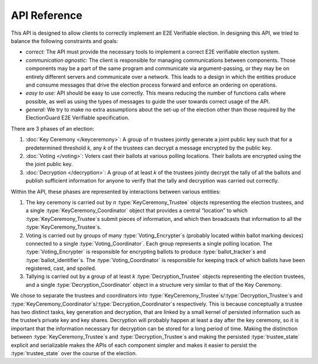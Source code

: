 API Reference
============================

This API is designed to allow clients to correctly implement an E2E
Verifiable election. In designing this API, we tried to balance the
following constraints and goals:

- *correct:* The API must provide the necessary tools to implement a correct
  E2E verifiable election system.

- *communication agnostic:* The client is responsible for managing
  communications between components. Those components may be a part of
  the same program and communicate via argument-passing, or they may
  be on entirely different servers and communicate over a network.
  This leads to a design in which the entities produce and consume
  messages that drive the election process forward and enforce an
  ordering on operations.

- *easy to use:* API should be easy to use correctly. This means
  reducing the number of functions calls where possible, as
  well as using the types of messages to guide the user towards
  correct usage of the API.

- *general:* We try to make no extra assumptions about the set-up of the election
  other than those required by the ElectionGuard E2E Verifiable specification.

There are 3 phases of an election:

1. :doc:`Key Ceremony </keyceremony>`: A group of `n` trustees jointly
   generate a joint public key such that for a predetermined threshold
   `k`, any `k` of the trustees can decrypt a message encrypted by the
   public key.
2. :doc:`Voting </voting>`: Voters cast their ballots at various
   polling locations. Their ballots are encrypted using the the joint
   public key.
3. :doc:`Decryption </decryption>`: A group of at least `k` of the
   trustees jointly decrypt the tally of all the ballots and publish
   sufficient information for anyone to verify that the tally and
   decryption was carried out correctly.

Within the API, these phases are represented by interactions between
various entities:

1. The key ceremony is carried out by `n` :type:`KeyCeremony_Trustee`
   objects representing the election trustees, and a single
   :type:`KeyCeremony_Coordinator` object that provides a central
   “location” to which :type:`KeyCeremony_Trustee`\ s submit pieces of
   information, and which then broadcasts that information to all the
   :type:`KeyCeremony_Trustee`\ s.
2. Voting is carried out by groups of many :type:`Voting_Encrypter`\ s
   (probably located within ballot marking devices) connected to a
   single :type:`Voting_Coordinator`. Each group represents a single
   polling location. The :type:`Voting_Encrypter` is responsible for
   encrypting ballots to produce :type:`ballot_tracker`\ s and
   :type:`ballot_identifier`\ s. The :type:`Voting_Coordinator`
   is responsible for keeping track of which ballots have been
   registered, cast, and spoiled.
3. Tallying is carried out by a group of at least `k`
   :type:`Decryption_Trustee` objects representing the election
   trustees, and a single :type:`Decryption_Coordinator` object in a
   structure very similar to that of the Key Ceremony.

We chose to separate the trustees and coordinators into
:type:`KeyCeremony_Trustee`\ s/\ :type:`Decryption_Trustee`\ s and
:type:`KeyCeremony_Coordinator`\ s/\ :type:`Decryption_Coordinator`\
s respectively. This is because conceptually a trustee has two
distinct tasks, key generation and decryption, that are linked by a
small kernel of persisted information such as the trustee’s private
key and key shares. Decryption will probably happen at least a day
after the key ceremony, so it is important that the information
necessary for decryption can be stored for a long period of time.
Making the distinction between :type:`KeyCeremony_Trustee`\ s and
:type:`Decryption_Trustee`\ s and making the persisted
:type:`trustee_state` explicit and serializable makes the APIs of each
component simpler and makes it easier to persist the
:type:`trustee_state` over the course of the election.
